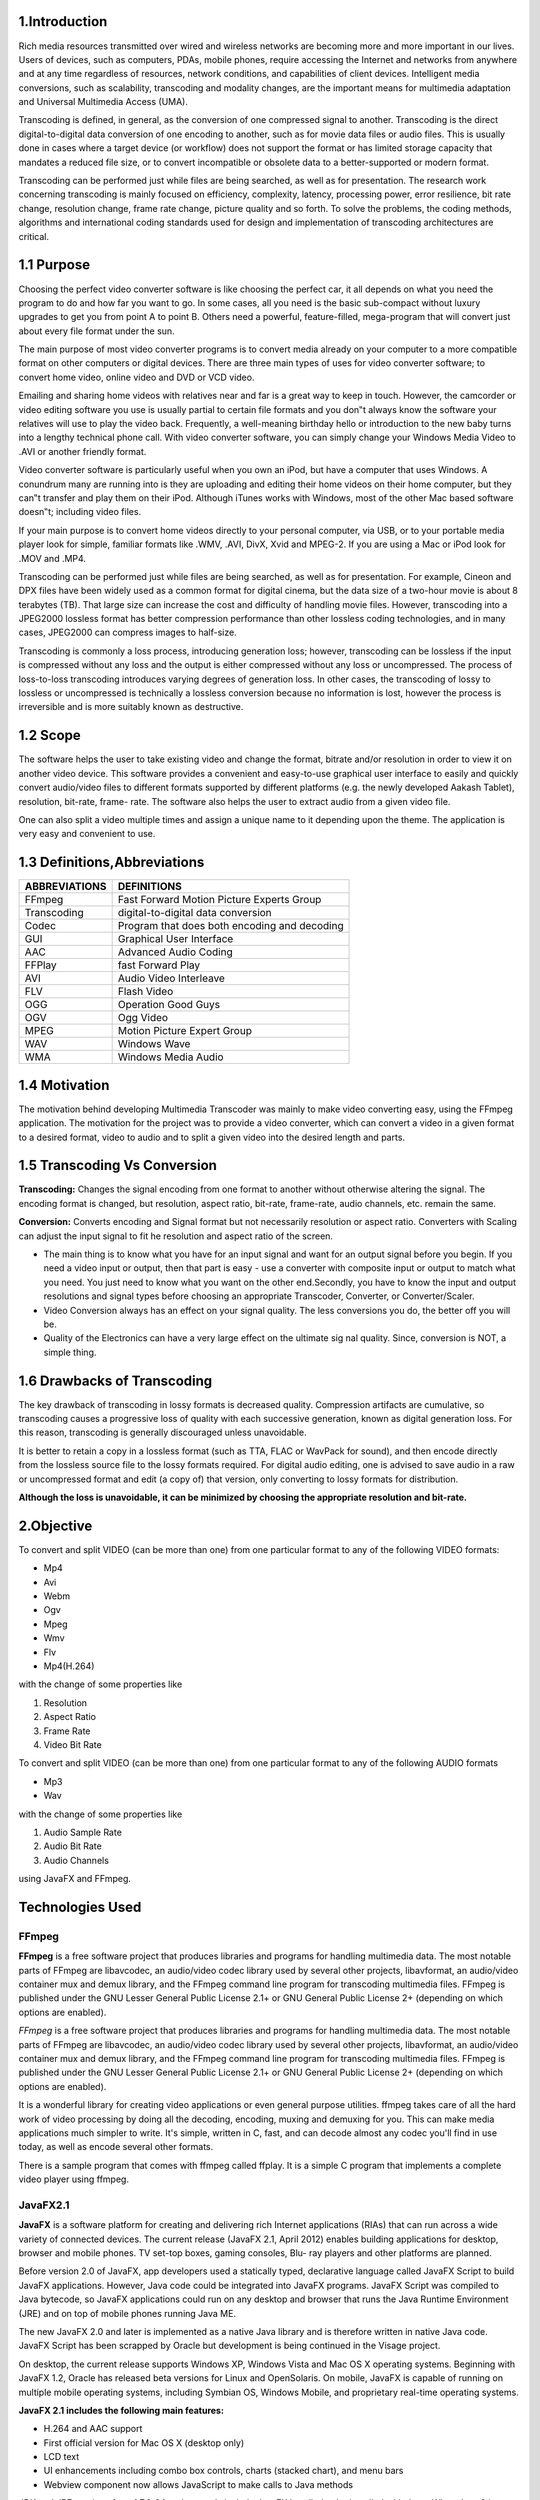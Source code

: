 ==================
**1.Introduction**
==================

Rich media resources transmitted over wired and wireless networks are becoming
more and more important in our lives. Users of devices, such as computers, PDAs,
mobile phones, require accessing the Internet and networks from anywhere and at
any time regardless of resources, network conditions, and capabilities of client
devices. Intelligent media conversions, such as scalability, transcoding and
modality changes, are the important means for multimedia adaptation and
Universal Multimedia Access (UMA).


Transcoding is defined, in general, as the conversion of one compressed signal to
another. Transcoding is the direct digital-to-digital data conversion of one
encoding to another, such as for movie data files or audio files. This is usually
done in cases where a target device (or workflow) does not support the format or
has limited storage capacity that mandates a reduced file size, or to convert
incompatible or obsolete data to a better-supported or modern format.


Transcoding can be performed just while files are being searched, as well as for
presentation. The research work concerning transcoding is mainly focused on
efficiency, complexity, latency, processing power, error resilience, bit rate change,
resolution change, frame rate change, picture quality and so forth. To solve the
problems, the coding methods, algorithms and international coding standards used
for design and implementation of transcoding architectures are critical.

============
1.1 Purpose
============

Choosing the perfect video converter software is like choosing the perfect car, it all
depends on what you need the program to do and how far you want to go. In some
cases, all you need is the basic sub-compact without luxury upgrades to get you
from point A to point B. Others need a powerful, feature-filled, mega-program that
will convert just about every file format under the sun.


The main purpose of most video converter programs is to convert media already
on your computer to a more compatible format on other computers or digital
devices. There are three main types of uses for video converter software; to
convert home video, online video and DVD or VCD video.


Emailing and sharing home videos with relatives near and far is a great way to
keep in touch. However, the camcorder or video editing software you use is
usually partial to certain file formats and you don‟t always know the software your
relatives will use to play the video back. Frequently, a well-meaning birthday hello
or introduction to the new baby turns into a lengthy technical phone call. With
video converter software, you can simply change your Windows Media Video to
.AVI or another friendly format.


Video converter software is particularly useful when you own an iPod, but have a
computer that uses Windows. A conundrum many are running into is they are
uploading and editing their home videos on their home computer, but they can‟t
transfer and play them on their iPod. Although iTunes works with Windows, most
of the other Mac based software doesn‟t; including video files.


If your main purpose is to convert home videos directly to your personal computer,
via USB, or to your portable media player look for simple, familiar formats like
.WMV, .AVI, DivX, Xvid and MPEG-2. If you are using a Mac or iPod look for
.MOV and .MP4.


Transcoding can be performed just while files are being searched, as well as for
presentation. For example, Cineon and DPX files have been widely used as a
common format for digital cinema, but the data size of a two-hour movie is about 8
terabytes (TB). That large size can increase the cost and difficulty of handling
movie files. However, transcoding into a JPEG2000 lossless format has better
compression performance than other lossless coding technologies, and in many
cases, JPEG2000 can compress images to half-size.


Transcoding is commonly a loss process, introducing generation loss; however,
transcoding can be lossless if the input is compressed without any loss and the
output is either compressed without any loss or uncompressed. The process of
loss-to-loss transcoding introduces varying degrees of generation loss. In other
cases, the transcoding of lossy to lossless or uncompressed is technically a lossless
conversion because no information is lost, however the process is irreversible and
is more suitably known as destructive.



==========
1.2 Scope
==========

The software helps the user to take existing video and change the format, bitrate
and/or resolution in order to view it on another video device. This software
provides a convenient and easy-to-use graphical user interface to easily and
quickly convert audio/video files to different formats supported by different
platforms (e.g. the newly developed Aakash Tablet), resolution, bit-rate, frame-
rate. The software also helps the user to extract audio from a given video file.


One can also split a video multiple times and assign a unique name to it depending
upon the theme. The application is very easy and convenient to use.



==============================
1.3 Definitions,Abbreviations
==============================
+--------------+------------------------------------------------+
| ABBREVIATIONS|       DEFINITIONS                              | 
+==============+================================================+
| FFmpeg       | Fast Forward Motion Picture Experts Group      |
+--------------+------------------------------------------------+
| Transcoding  | digital-to-digital data conversion             |
+--------------+------------------------------------------------+
| Codec        | Program that does both encoding and decoding   |
+--------------+------------------------------------------------+
| GUI          | Graphical User Interface                       |
+--------------+------------------------------------------------+
| AAC	       | Advanced Audio Coding                          |
+--------------+------------------------------------------------+
| FFPlay       | fast Forward Play                              |
+--------------+------------------------------------------------+
| AVI          | Audio Video Interleave                         |
+--------------+------------------------------------------------+
| FLV          | Flash Video                                    |
+--------------+------------------------------------------------+
| OGG          | Operation Good Guys                            |
+--------------+------------------------------------------------+
| OGV	       | Ogg Video                                      |
+--------------+------------------------------------------------+
| MPEG	       | Motion Picture Expert Group                    |
+--------------+------------------------------------------------+
| WAV	       | Windows Wave                                   |
+--------------+------------------------------------------------+
| WMA	       | Windows Media Audio                            |
+--------------+------------------------------------------------+



================
1.4 Motivation
================

The motivation behind developing Multimedia Transcoder was mainly to make
video converting easy, using the FFmpeg application. The motivation for the
project was to provide a video converter, which can convert a video in a given
format to a desired format, video to audio and to split a given video into the
desired length and parts.



==============================
1.5 Transcoding Vs Conversion
==============================

**Transcoding:** Changes the signal encoding from one format to another without
otherwise altering the signal. The encoding format is changed, but resolution,
aspect ratio, bit-rate, frame-rate, audio channels, etc. remain the same.


**Conversion:** Converts encoding and Signal format but not necessarily resolution
or aspect ratio. Converters with Scaling can adjust the input signal to fit he resolution and aspect ratio of the screen.

- The main thing is to know what you have for an input signal and want for
  an output signal before you begin. If you need a video input or output, then
  that part is easy - use a converter with composite input or output to match
  what you need. You just need to know what you want on the other
  end.Secondly, you have to know the input and output resolutions and signal
  types before choosing an appropriate Transcoder, Converter, or
  Converter/Scaler.
 
- Video Conversion always has an effect on your signal quality. The less
  conversions you do, the better off you will be.

- Quality of the Electronics can have a very large effect on the ultimate sig  nal quality. Since, conversion is NOT, a simple thing.



=============================
1.6 Drawbacks of Transcoding
=============================

The key drawback of transcoding in lossy formats is decreased quality.
Compression artifacts are cumulative, so transcoding causes a progressive loss of
quality with each successive generation, known as digital generation loss. For this
reason, transcoding is generally discouraged unless unavoidable.

It is better to retain a copy in a lossless format (such as TTA, FLAC or WavPack
for sound), and then encode directly from the lossless source file to the lossy
formats required. For digital audio editing, one is advised to save audio in a raw or
uncompressed format and edit (a copy of) that version, only converting to lossy
formats for distribution.

**Although the loss is unavoidable, it can be minimized by choosing the
appropriate resolution and bit-rate.**



================
**2.Objective**
================

To convert and split VIDEO (can be more than one) from one particular format to
any of the following VIDEO formats:

- Mp4

- Avi

- Webm

- Ogv

- Mpeg

- Wmv

- Flv

- Mp4(H.264)

with the change of some properties like

#. Resolution

#. Aspect Ratio

#. Frame Rate

#. Video Bit Rate

To convert and split VIDEO (can be more than one) from one particular format to
any of the following AUDIO formats

- Mp3

- Wav

with the change of some properties like

#. Audio Sample Rate

#. Audio Bit Rate
#. Audio Channels

using JavaFX and FFmpeg.


=====================
**Technologies Used**
=====================

FFmpeg
------

**FFmpeg** is a free software project that produces libraries and programs for
handling multimedia data. The most notable parts of FFmpeg are libavcodec, an
audio/video codec library used by several other projects, libavformat, an
audio/video container mux and demux library, and the FFmpeg command
line program for transcoding multimedia files. FFmpeg is published under
the GNU Lesser General Public License 2.1+ or GNU General Public License 2+
(depending on which options are enabled).

*FFmpeg* is a free software project that produces libraries and programs for
handling multimedia data. The most notable parts of FFmpeg are libavcodec, an
audio/video codec library used by several other projects, libavformat, an
audio/video container mux and demux library, and the FFmpeg command
line program for transcoding multimedia files. FFmpeg is published under
the GNU Lesser General Public License 2.1+ or GNU General Public License 2+
(depending on which options are enabled).

It is a wonderful library for creating video applications or even general purpose
utilities. ffmpeg takes care of all the hard work of video processing by doing all the
decoding, encoding, muxing and demuxing for you. This can make media
applications much simpler to write. It's simple, written in C, fast, and can decode
almost any codec you'll find in use today, as well as encode several other formats.

There is a sample program that comes with ffmpeg called ffplay. It is a simple C
program that implements a complete video player using ffmpeg.

JavaFX2.1
----------

**JavaFX** is a software platform for creating and delivering rich Internet
applications (RIAs) that can run across a wide variety of connected devices. The
current release (JavaFX 2.1, April 2012) enables building applications
for desktop, browser and mobile phones. TV set-top boxes, gaming consoles, Blu-
ray players and other platforms are planned.

Before version 2.0 of JavaFX, app developers used a statically typed, declarative
language called JavaFX Script to build JavaFX applications. However, Java code
could be integrated into JavaFX programs. JavaFX Script was compiled to Java
bytecode, so JavaFX applications could run on any desktop and browser that runs
the Java Runtime Environment (JRE) and on top of mobile phones running Java
ME.

The new JavaFX 2.0 and later is implemented as a native Java library and is
therefore written in native Java code. JavaFX Script has been scrapped by Oracle
but development is being continued in the Visage project.

On desktop, the current release supports Windows XP, Windows Vista and Mac
OS X operating systems. Beginning with JavaFX 1.2, Oracle has released beta
versions for Linux and OpenSolaris. On mobile, JavaFX is capable of running on
multiple mobile operating systems, including Symbian OS, Windows Mobile, and
proprietary real-time operating systems.

**JavaFX 2.1 includes the following main features:**

- H.264 and AAC support
- First official version for Mac OS X (desktop only)
- LCD text
- UI enhancements including combo box controls, charts (stacked chart), and
  menu bars
- Webview component now allows JavaScript to make calls to Java methods

JDK and JRE versions from 1.7.0_04 and onwards include JavaFX bundled to be
installed with them. When Java 8 is available, JavaFX will become part of the
JRE/JDK.


=========================
**4.1JavaFX Application**
=========================

The JavaFX platform is the evolution of the Java client platform designed to
enable application developers to easily create and deploy rich internet applications
(RIAs) that behave consistently across multiple platforms. Built on Java
technology, the JavaFX platform provides a rich set of graphics and media API
with high-performance hardware-accelerated graphics and media engines that
simplify development of data-driven enterprise client applications.

The main focus areas for the JavaFX 2 release include the following features,
many of which are also described in the JavaFX Architecture and Framework
document:

- **Java APIs for JavaFX** that provide all the familiar language features (such
  as generics, annotations, and multithreading) that Java developers are
  accustomed to using. The APIs are designed to be friendly to alternative
  JVM languages, such as JRuby and Scala. Because the JavaFX capabilities
  are available through Java APIs, you can continue to use your favorite Java
  developer tools (such as IDEs, code refactoring, debuggers, and profilers) to
  develop JavaFX applications.

- **A new graphics engine** to handle modern graphics processing units
  (GPUs). The basis of this new engine is a hardware accelerated graphics
  pipeline, called Prism, that is coupled with a new windowing toolkit, called
  Glass. This graphics engine provides the foundation for current and future
  advancements for making rich graphics simple, smooth, and fast.
 
- **FXML, a new declarative markup language** that is XML-based and is
  used for defining the user interface in a JavaFX application. It is not a
  compiled language and, hence, does not require you to recompile the code
  every time you make a change to the layout.

- **A new media engine** that supports playback of the web multimedia content.
  It provides a stable, low latency media framework that is based on the
  GStreamer multimedia framework.

- **A web component** that gives the capability of embedding web pages within
  a JavaFX application using the WebKit HTML rendering technology.
  Hardware accelerated rendering is made available using Prism.

- **A refreshed browser plug-In** for JavaFX 2 that allows the loading of
  JavaFX applets based on Prism.

- **A wide variety of built-in UI controls**, which include Charts, Tables,
  Menus, and Panes. Additionally, an API is provided to allow third parties to
  contribute UI controls that the user community can use

- **Sample applications** that showcase the different features of the JavaFX 2
  technology, along with a large number of code samples and snippets.

- **An updated doclet** used with the Javadoc tool to generate JavaFX API
  documentation in HTML format. Detailed information on how to use this
  updated doclet can be found in Using a Doclet with JavaFX.

=======================================
**4.2 Architecture -JavaFX(Front End)**
=======================================

The sections following the diagram describe each component and how the parts
interconnect. Below the JavaFX public APIs lies the engine that runs your JavaFX
code. It is composed of subcomponents that include the new JavaFX high
performance graphics engine, called Prism; the new small and efficient windowing
system, called Glass; a media engine, and a web engine. Although these
components are not exposed publicly, their descriptions can help you to better
understand what runs a JavaFX application.

.. image :: /image/img1.png
     :width: 900px
     :height: 600px
     :align: center
     :scale: 50%

The JavaFX platform combines the best capabilities of the Java platform with
comprehensive, immersive media functionality into an intuitive and
comprehensive one-stop development environment. These new Java APIs for
JavaFX features:

- Allow the use of powerful Java features, such as generics, annotations, and
  multithreading.
- Make it easier for Web developers to use JavaFX from other popular
  dynamic languages, such as JRuby, Groovy, and JavaScript.
- Allow Java developers to use other system languages, such as Groovy, for
  writing large or complex JavaFX applications.

- Allow the use of binding similar to that in JavaFX Script language. This
  includes support for high performance lazy binding, binding expressions,
  bound sequence expressions, and partial bind reevaluation. Alternative
  languages (like Groovy) can use this binding library to introduce binding
  syntax similar to that of JavaFX Script.

- Extend the Java collections library to include observable lists and maps,
  which allow applications to wire user interfaces to data models, observe
  changes in those data models, and update the corresponding UI control
  accordingly.


==========================================
**5.1 FFmpeg(The Backend Software used)**
==========================================

FFmpeg is a complete, cross-platform solution to record, convert and stream audio
and video. It includes libavcodec - the leading audio/video codec library.

FFmpeg reads from an arbitrary number of input "files" (which can be regular
files, pipes, network streams, grabbing devices, etc.), specified by the -i option,
and writes to an arbitrary number of output "files", which are specified by a plain
output filename. Anything found on the command line which cannot be interpreted
as an option is considered to be an output filename.

Each input or output file can, in principle, contain any number of streams of
different types (video/audio/subtitle/attachment/data). Allowed number and/or
types of streams can be limited by the container format. Selecting, which streams
from which inputs go into output, is done either automatically or with the –map.

.. image :: /image/img2.png
     :width: 1500px
     :height: 300px
     :align: center
     :scale: 50%


FFmpeg provides various tools:

- FFmpeg is a command line tool to convert multimedia files between formats.

- FFplay is a simple media player based on SDL and the FFmpeg libraries.

- FFprobe is a is a simple multimedia stream analyzer.


FFmpeg provides various developers libraries:

- libavutil is a library containing functions for simplifying programming,
  including random number generators, data structures, mathematics routines,c  ore multimedia,utilities,and much more.

- libavcodec is a library containing decoders and encoders for audio/video
  codecs.

- libav format is a library containing demuxers and muxers for multimedia
  container formats.

- libavdevice is a library containing input and output devices for grabbing
  from and rendering to many common multimedia input/output software
  frameworks, including Video4Linux, Video4Linux2, VfW, and ALSA.

- libavfilter is a library containing media filters.

- libswscale is a library performing highly optimized image scaling and
  colour space/pixel format conversion operations.

- libswresample is a library performing highly optimized audio resampling,
  rematrixing and sample format conversion operations.



==============================
**5.2 Installation of FFmpeg**
==============================

One can download the latest builds of FFmpeg from
http://ffmpeg.zeranoe.com/builds/ and install the suitable setup. Then setup system path by editing the “user‟s path variable”.



==============================================
**5.3 FFmpeg options used in "FX Converter"**
==============================================

::

 '-i filename (input)'

input file name

::

 '-target type(output)'

Specify target file type (vcd, svcd, dvd, dv, dv50). type may be prefixed with pal-,
ntsc- or film- to use the corresponding standard. All the format options (bitrate,
codecs, buffer sizes) are then set automatically.

**Split Options**
-----------------

::
 
 '-t duration (output)'

Stop writing the output after its duration reaches duration. duration may be a number in seconds, or in hh:mm:ss[.xxx] form.

::

 '-ss position (input/output)'

When used as an input option (before -i), seeks in this input file to position.
When used as an output option (before an output filename), decodes but
discards input until the timestamps reach position. This is slower, but more
accurate. position may be either in seconds or in hh:mm:ss[.xxx] form.


**Video options**
-----------------
::

 '-vframes number(output)'

Set the number of video frames to record. This is an alias for -frames:v.

::

 '-r[:stream_specifier]fps(input/output,per-stream)'
  
Set frame rate (Hz value, fraction or abbreviation). As an input option,ignore any timestamps stored in the file and instead generate timestamps assuming constant frame rate fps. As an output option, duplicate or drop input frames to achieve constant output frame rate fps (note that this actual  ly causes the fps filter to be inserted to the end of the correspondingfiltergraph).

::

 '-s[:stream_specifier] size (input/output,per-stream)'

Set frame size. As an input option, this is a shortcut for the "video_size" private option, recognized by some demuxers for which the frame size is 21 either not stored in the file or is configurable – e.g. raw video or video grabbers. As an output option, this inserts the scale video filter to the end  of the corresponding filtergraph. Please use the scale filter directly to insert  itat the beginning or some other place. The format is "wxh" (default - same as source).

::

 '-aspect[:stream_specifier] aspect (output,per-stream)'

Set the video display aspect ratio specified by aspect. aspect can be a floating point number string, or a string of the form num:den, where num and den are the numerator and denominator of the aspect ratio. For example "4:3", "16:9", "1.3333", and "1.7777" are valid argument values.

::

 '-vcodec codec(output)'

Set the video codec. This is an alias for -codec:v.



**Audio options**
------------------

::

 '-aframes number (output)'
  
Set the number of audio frames to record. This is an alias for -frames:a.

::

 '-ar[:stream_specifier] freq (input/output,per-stream)'

Set the audio sampling frequency. For output streams it is set by default to the frequency of the corresponding input stream. For input streams this option only makes sense for audio grabbing devices and raw demuxers and is mapped to the corresponding demuxer options

::

 '-ac[:stream_specifier] channels (input/output,per-stream)'

Set the number of audio channels. For output streams it is set by default to
the number of input audio channels. For input streams this option only
makes sense for audio grabbing devices and raw demuxers and is mapped to
the corresponding demuxer options.

::

 '-acodec codec (input/output)'

Set the audio codec. This is an alias for -codec:a.


=====================================
**Design and Implementation of GUI**
=====================================

**Main GUI**
-------------


.. image :: /image/img3.png
     :width: 900px
     :height: 600px
     :align: center
     :scale: 50%



**CONVERT PANEL**
------------------

Browse Button:



	It is used to browse the files for the input List.
	

.. image :: /image/img4.png
     :width: 900px
     :height: 600px
     :align: center
     :scale: 50%



Multi Selection:


	One can browse multiple files to the Input List.


Drag and Drop multiple files:

 
	One can also browse multiple files to the Input List through drag and drop.

.. image :: /image/img5.png
     :width: 900px
     :height: 600px
     :align: center
     :scale: 50%


Play Button:


	It is used to play the selected input file from List.


.. image :: /image/img6.png
     :width: 900px
     :height: 600px
     :align: center
     :scale: 50%


Remove Button:


	 It is used to remove the selected file from Input/Output List.

.. image :: /image/img7.png
     :width: 900px
     :height: 600px
     :align: center
     :scale: 50%

Clear All Button:

	It is used to clear the entire Input List.

.. image :: /image/img8.png
     :width: 900px
     :height: 600px
     :align: center
     :scale: 50%


Destination Button:


	The default Output folder is the current working directory.The user can choose any destination folder by browsing, using this button.
 
.. image :: /image/img9.png
     :width: 900px
     :height: 600px
     :align: center
     :scale: 50%


**Audio-video Properties:**


	Additional options can be selected by using settings button.

- Video Bit rate: It is used to select different bitrates from listed values.

- Video Frame Rate: It is used to select different frame rates from listed values.

- Resolution: It is used to set the different resolutions for videos.

- Aspect Ratio: It is used to set the aspect ratio for video.

- Audio Bit rate: It is used to select different bitrates from listed values.

- Sample Rate: It is used to select different frame rates from listed values.

- Audio Channels: It is used to set number of audio channels to either 1 or 2. It is 2 by default.

.. image :: /image/img10.png
     :width: 900px
     :height: 600px
     :align: center
     :scale: 50%



Format Radio Buttons:


	They are used to convert the Input files to a particular format.

Convert Button:


	It is used to convert the input files to different formats and codecs.

.. image :: /image/img11.png
     :width: 900px
     :height: 600px
     :align: center
     :scale: 50%


Cancel Button:


	The conversion of files can be cancelled using cancel button. It will delete the file which is presently converting.

.. image :: /image/img12.png
     :width: 900px
     :height: 600px
     :align: center
     :scale: 50%

**SPLIT PANEL**
----------------

.. image :: /image/img13.png
     :width: 900px
     :height: 600px
     :align: center
     :scale: 50%


File Names:


	The different parts of same converted file can be given different names.

.. image :: /image/img14.png
     :width: 900px
     :height: 600px
     :align: center
     :scale: 50%

Start and End Times:


	The video can be split in different parts, for that the text fields will get the start and end time in the format of hh:mm:ss.


.. image :: /image/img15.png
     :width: 900px
     :height: 600px
     :align: center
     :scale: 50%

Destination Button:


	The default output folder is the current working directory. The user can choose any destination folder by browsing, using this button.


.. image :: /image/img16.png
     :width: 900px
     :height: 600px
     :align: center
     :scale: 50%



**AUdio-Video Properties**

- Audio Bit rate: Select different bitrates from listed values.

- Sample Rate: Select different frame rates from listed values.

- Audio Channels: Set the number of audio channels to either one or two. It is 2  by default.
- Video Bit rate: It is used to select different bitrates from listed values.

- Video Frame Rate: It is used to select different frame rates from listed value  s.
- Resolution: It is used to set the different resolutions for videos.

- Aspect Ratio: It is used to set the aspect ratio for video.

.. image :: /image/img17.png
     :width: 900px
     :height: 600px
     :align: center
     :scale: 50%


Split Button:


	It will convert and split the selected video in one or more parts(max 3).

.. image :: /image/img18.png
     :width: 900px
     :height: 600px
     :align: center
     :scale: 50%


================
**UML DIAGRAMS**
================

**USE CASE**
-------------

.. image :: /image/img19.png
     :width: 900px
     :height: 600px
     :align: center
     :scale: 50%

**Use Case 1: Add files**

Primary Actor: End user

Precondition: A new file is to be browsed.

Main scenario:

(a) User can play a file from the list.

(b) User can split a file from the list.

(c) User can convert files as many as needed.

(d) User can split and convert the files.


.. image :: /image/img20.png
     :width: 900px
     :height: 600px
     :align: center
     :scale: 50%


**Use Case 2: Video to Video conversion**

Primary Actor: End user

Precondition: A new file is to be browsed.

Main scenario:

(a) User can browse the videos.

(b) User can change the video‟s aspect ratio.

(c) User can change the video‟s resolution.

(d) User can change the video‟s frame rate.

(e)User can select a particular format.


.. image :: /image/img21.png
     :width: 900px
     :height: 600px
     :align: center
     :scale: 50%


**Use Case 3: Video to Audio conversion**

Primary Actor: End user

Precondition: A new file is to be browsed.

Main scenario:

(a) User can browse the videos.

(b) User can select the audio bit rate.

(c) User can select the audio channels.

(d) User can select a particular audio format and convert.


**ACTIVITY DIAGRAM**
---------------------

.. image :: /image/img22.png
     :width: 900px
     :height: 600px
     :align: center
     :scale: 50%



#.Browse files to the list.
#.Can drag and drop multiple files
#.Select a file to play.
#.Can select a file and remove.
#.Can clear the whole list
#.Change audio video properties
#.Convert all the files
#.Select a file to split
#.Enter start and end times, and split.
#. Want to split more, browse again.

**CLASS DIAGRAMS**
------------------


.. image :: /image/img23.png
     :width: 900px
     :height: 600px
     :align: center
     :scale: 50%






.. image :: /image/img24.png
     :width: 900px
     :height: 600px
     :align: center
     :scale: 50%






.. image :: /image/img25.png
     :width: 900px
     :height: 600px
     :align: center
     :scale: 50%



===============================
**Conclusion and Future Work**
===============================

To conclude with, all the assigned tasks have been successfully completed by the
team and the above mentioned features are integrated with the project.

Irrespective of this, some future improvements can be done like:

1. File names with commas cannot be converted by this converter. It needs some amendment.

2. Implementation of various splits in the same video. Here a video can be split in maximum 3 parts.

3. HandBrake can be used instead of FFmpeg to improve the efficiency.

4. Design Linux version.


================
**Bibliography**
================

#. http://www.ffmpeg.org

#. http://docs.oracle.com/javafx/index.html

#. http://www.stackoverflow.com

#. http://www.wikipedia.com








